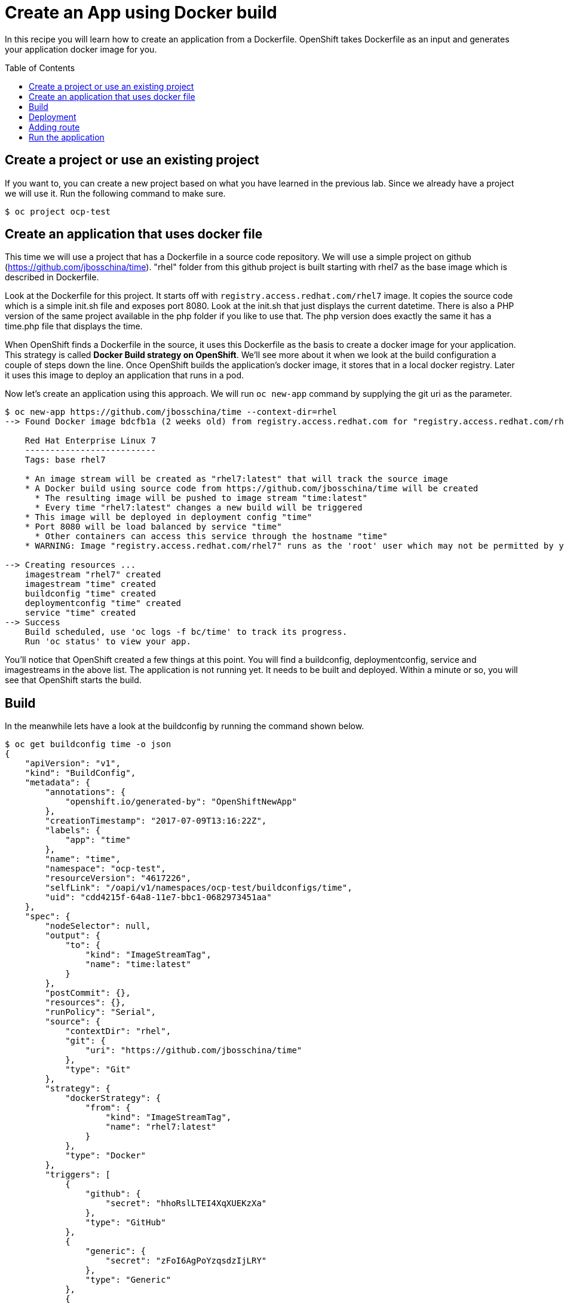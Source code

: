 = Create an App using Docker build
:toc: manual
:toc-placement: preamble

In this recipe you will learn how to create an application from a Dockerfile. OpenShift takes Dockerfile as an input and generates your application docker image for you.

== Create a project or use an existing project

If you want to, you can create a new project based on what you have learned in the previous lab. Since we already have a project we will use it. Run the following command to make sure.

[source, bash]
----
$ oc project ocp-test
----

== Create an application that uses docker file

This time we will use a project that has a Dockerfile in a source code repository. We will use a simple project on github (https://github.com/jbosschina/time). "rhel" folder from this github project is built starting with rhel7 as the base image which is described in Dockerfile. 

Look at the Dockerfile for this project. It starts off with `registry.access.redhat.com/rhel7` image. It copies the source code which is a simple init.sh file and exposes port 8080. Look at the init.sh that just displays the current datetime. There is also a PHP version of the same project available in the php folder if you like to use that. The php version does exactly the same it has a time.php file that displays the time.

When OpenShift finds a Dockerfile in the source, it uses this Dockerfile as the basis to create a docker image for your application. This strategy is called **Docker Build strategy on OpenShift**. We'll see more about it when we look at the build configuration a couple of steps down the line. Once OpenShift builds the application's docker image, it stores that in a local docker registry. Later it uses this image to deploy an application that runs in a pod.

Now let's create an application using this approach. We will run `oc new-app` command by supplying the git uri as the parameter.

[source, bash]
----
$ oc new-app https://github.com/jbosschina/time --context-dir=rhel
--> Found Docker image bdcfb1a (2 weeks old) from registry.access.redhat.com for "registry.access.redhat.com/rhel7"

    Red Hat Enterprise Linux 7 
    -------------------------- 
    Tags: base rhel7

    * An image stream will be created as "rhel7:latest" that will track the source image
    * A Docker build using source code from https://github.com/jbosschina/time will be created
      * The resulting image will be pushed to image stream "time:latest"
      * Every time "rhel7:latest" changes a new build will be triggered
    * This image will be deployed in deployment config "time"
    * Port 8080 will be load balanced by service "time"
      * Other containers can access this service through the hostname "time"
    * WARNING: Image "registry.access.redhat.com/rhel7" runs as the 'root' user which may not be permitted by your cluster administrator

--> Creating resources ...
    imagestream "rhel7" created
    imagestream "time" created
    buildconfig "time" created
    deploymentconfig "time" created
    service "time" created
--> Success
    Build scheduled, use 'oc logs -f bc/time' to track its progress.
    Run 'oc status' to view your app.
----

You'll notice that OpenShift created a few things at this point. You will find a buildconfig, deploymentconfig, service and imagestreams in the above list. The application is not running yet. It needs to be built and deployed. Within a minute or so, you will see that OpenShift starts the build.

== Build

In the meanwhile lets have a look at the buildconfig by running the command shown below.

[source, json]
----
$ oc get buildconfig time -o json
{
    "apiVersion": "v1",
    "kind": "BuildConfig",
    "metadata": {
        "annotations": {
            "openshift.io/generated-by": "OpenShiftNewApp"
        },
        "creationTimestamp": "2017-07-09T13:16:22Z",
        "labels": {
            "app": "time"
        },
        "name": "time",
        "namespace": "ocp-test",
        "resourceVersion": "4617226",
        "selfLink": "/oapi/v1/namespaces/ocp-test/buildconfigs/time",
        "uid": "cdd4215f-64a8-11e7-bbc1-0682973451aa"
    },
    "spec": {
        "nodeSelector": null,
        "output": {
            "to": {
                "kind": "ImageStreamTag",
                "name": "time:latest"
            }
        },
        "postCommit": {},
        "resources": {},
        "runPolicy": "Serial",
        "source": {
            "contextDir": "rhel",
            "git": {
                "uri": "https://github.com/jbosschina/time"
            },
            "type": "Git"
        },
        "strategy": {
            "dockerStrategy": {
                "from": {
                    "kind": "ImageStreamTag",
                    "name": "rhel7:latest"
                }
            },
            "type": "Docker"
        },
        "triggers": [
            {
                "github": {
                    "secret": "hhoRslLTEI4XqXUEKzXa"
                },
                "type": "GitHub"
            },
            {
                "generic": {
                    "secret": "zFoI6AgPoYzqsdzIjLRY"
                },
                "type": "Generic"
            },
            {
                "type": "ConfigChange"
            },
            {
                "imageChange": {
                    "lastTriggeredImageID": "registry.access.redhat.com/rhel7@sha256:582cb940a6e730dbdffee7cc5e1983522fdeeb3c40bea7373b255a209124cc02"
                },
                "type": "ImageChange"
            }
        ]
    },
    "status": {
        "lastVersion": 1
    }
}
----

Build starts in a minute or so. You can view the list of builds using `oc get builds` command. You can also start the build using oc start-build time where `time` is the name we noticed in the buildconfig.

[source, bash]
----
$ oc get builds
NAME      TYPE      FROM          STATUS     STARTED         DURATION
time-1    Docker    Git@39a16e6   Complete   6 minutes ago   27s
----

Note the name of the build that is running i.e. time-1. We will use that name to look at the build logs. Run the command as shown below to look at the build logs. This will run for a few mins. At the end you will notice that the docker image is successfully created and it will start pushing this to OpenShift's internal docker registry.

[source, bash]
----
$ oc logs build/time-1
Cloning "https://github.com/jbosschina/time" ...
	Commit:	39a16e6b59ad96b0a15714e54d6eaebbaa1fb164 (Update init.sh)
	Author:	VeerMuchandi <veer.muchandi@gmail.com>
	Date:	Wed Sep 14 20:45:02 2016 -0400
Step 1 : FROM registry.access.redhat.com/rhel7@sha256:582cb940a6e730dbdffee7cc5e1983522fdeeb3c40bea7373b255a209124cc02
 ---> 93bb76ddeb7a
Step 2 : MAINTAINER Veer Muchandi veer@redhat.com
 ---> Using cache
 ---> 2dc7bfa96e21
Step 3 : ADD ./init.sh ./
 ---> Using cache
 ---> d8ade3d469e4
Step 4 : RUN yum install nmap-ncat --disablerepo=* --enablerepo=rhel-7-server-rpms -y && yum clean all -y
 ---> Using cache
 ---> 8086a11d8fe1
Step 5 : RUN chown 1001:1001 init.sh && chmod o+w init.sh
 ---> Using cache
 ---> 30a080a82f28
Step 6 : USER 1001
 ---> Using cache
 ---> 0c2fd2cf75b5
Step 7 : EXPOSE 8080
 ---> Using cache
 ---> 69fa2a904898
Step 8 : CMD ./init.sh
 ---> Using cache
 ---> 0c157fd9c41f
Step 9 : ENV "OPENSHIFT_BUILD_NAME" "time-1" "OPENSHIFT_BUILD_NAMESPACE" "ocp-test" "OPENSHIFT_BUILD_SOURCE" "https://github.com/jbosschina/time" "OPENSHIFT_BUILD_COMMIT" "39a16e6b59ad96b0a15714e54d6eaebbaa1fb164"
 ---> Running in 8348cc695f40
 ---> cfdc5623eb2d
Removing intermediate container 8348cc695f40
Step 10 : LABEL "io.openshift.build.commit.author" "VeerMuchandi \u003cveer.muchandi@gmail.com\u003e" "io.openshift.build.commit.date" "Wed Sep 14 20:45:02 2016 -0400" "io.openshift.build.commit.id" "39a16e6b59ad96b0a15714e54d6eaebbaa1fb164" "io.openshift.build.commit.ref" "master" "io.openshift.build.commit.message" "Update init.sh" "io.openshift.build.source-location" "https://github.com/jbosschina/time" "io.openshift.build.source-context-dir" "rhel"
 ---> Running in 071fe3f76a40
 ---> c14de1c75ecf
Removing intermediate container 071fe3f76a40
Successfully built c14de1c75ecf
Pushing image 172.30.160.227:5000/ocp-test/time:latest ...
Pushed 0/5 layers, 2% complete
Pushed 1/5 layers, 28% complete
Pushed 2/5 layers, 46% complete
Pushed 3/5 layers, 64% complete
Pushed 4/5 layers, 81% complete
Pushed 5/5 layers, 100% complete
Push successful
----

In the above log note how the image is pushed to the local docker registry. The registry is running at 172.30.160.227 at port 5000.

==  Deployment

Once the image is pushed to the docker registry, OpenShift will trigger a deploy process. Let us also quickly look at the deployment configuration by running the following command. Note dc represents deploymentconfig.

[source, json]
----
$ oc get deploymentconfig time -o json
{
    "apiVersion": "v1",
    "kind": "DeploymentConfig",
    "metadata": {
        "annotations": {
            "openshift.io/generated-by": "OpenShiftNewApp"
        },
        "creationTimestamp": "2017-07-09T13:16:23Z",
        "generation": 2,
        "labels": {
            "app": "time"
        },
        "name": "time",
        "namespace": "ocp-test",
        "resourceVersion": "4617319",
        "selfLink": "/oapi/v1/namespaces/ocp-test/deploymentconfigs/time",
        "uid": "cdf17ba6-64a8-11e7-bbc1-0682973451aa"
    },
    "spec": {
        "replicas": 1,
        "selector": {
            "app": "time",
            "deploymentconfig": "time"
        },
        "strategy": {
            "activeDeadlineSeconds": 21600,
            "resources": {},
            "rollingParams": {
                "intervalSeconds": 1,
                "maxSurge": "25%",
                "maxUnavailable": "25%",
                "timeoutSeconds": 600,
                "updatePeriodSeconds": 1
            },
            "type": "Rolling"
        },
        "template": {
            "metadata": {
                "annotations": {
                    "openshift.io/generated-by": "OpenShiftNewApp"
                },
                "creationTimestamp": null,
                "labels": {
                    "app": "time",
                    "deploymentconfig": "time"
                }
            },
            "spec": {
                "containers": [
                    {
                        "image": "172.30.160.227:5000/ocp-test/time@sha256:15406997a5964509c34525194c416996f9704d237f860c88c5330993c96a1d12",
                        "imagePullPolicy": "Always",
                        "name": "time",
                        "ports": [
                            {
                                "containerPort": 8080,
                                "protocol": "TCP"
                            }
                        ],
                        "resources": {},
                        "terminationMessagePath": "/dev/termination-log"
                    }
                ],
                "dnsPolicy": "ClusterFirst",
                "restartPolicy": "Always",
                "securityContext": {},
                "terminationGracePeriodSeconds": 30
            }
        },
        "test": false,
        "triggers": [
            {
                "type": "ConfigChange"
            },
            {
                "imageChangeParams": {
                    "automatic": true,
                    "containerNames": [
                        "time"
                    ],
                    "from": {
                        "kind": "ImageStreamTag",
                        "name": "time:latest",
                        "namespace": "ocp-test"
                    },
                    "lastTriggeredImage": "172.30.160.227:5000/ocp-test/time@sha256:15406997a5964509c34525194c416996f9704d237f860c88c5330993c96a1d12"
                },
                "type": "ImageChange"
            }
        ]
    },
    "status": {
        "availableReplicas": 1,
        "conditions": [
            {
                "lastTransitionTime": "2017-07-09T13:16:59Z",
                "lastUpdateTime": "2017-07-09T13:16:59Z",
                "message": "Deployment config has minimum availability.",
                "status": "True",
                "type": "Available"
            },
            {
                "lastTransitionTime": "2017-07-09T13:16:55Z",
                "lastUpdateTime": "2017-07-09T13:17:00Z",
                "message": "replication controller \"time-1\" successfully rolled out",
                "reason": "NewReplicationControllerAvailable",
                "status": "True",
                "type": "Progressing"
            }
        ],
        "details": {
            "causes": [
                {
                    "imageTrigger": {
                        "from": {
                            "kind": "ImageStreamTag",
                            "name": "time:latest",
                            "namespace": "ocp-test"
                        }
                    },
                    "type": "ImageChange"
                }
            ],
            "message": "image change"
        },
        "latestVersion": 1,
        "observedGeneration": 2,
        "readyReplicas": 1,
        "replicas": 1,
        "unavailableReplicas": 0,
        "updatedReplicas": 1
    }
}
----

Note where the image is picked from. It shows that the deployment picks the image from the local registry (same ip address and port as in buildconfig) and the image tag is same as what we built earlier. This means the deployment step deploys the application image what was built earlier during the build step.

If you get the list of pods, you'll notice that the application gets deployed quickly and starts running in its own pod.

[source, bash]
----
$ oc get pods
NAME           READY     STATUS      RESTARTS   AGE
time-1-build   0/1       Completed   0          12m
time-1-sj1wz   1/1       Running     0          11m
----

== Adding route

This step is very much the same as what we did in the previous exercise. We will check the service and add a route to expose that service.

[source, bash]
----
$ oc get service
NAME      CLUSTER-IP      EXTERNAL-IP   PORT(S)    AGE
time      172.30.85.105   <none>        8080/TCP   14m
----

Here we expose the service as a route.

[source, bash]
----
$ oc expose service time
route "time" exposed
----

And then we check the route exposed.

[source, bash]
----
$ oc get routes 
NAME      HOST/PORT                                      PATH      SERVICES   PORT       TERMINATION   WILDCARD
time      time-ocp-test.apps.example.com             time       8080-tcp                 None
----

== Run the application

Now run the application by using the route you provided in the previous step. You can use either curl or your browser. The application displays time. 

[source, bash]
----
$ curl time-ocp-test.apps.example.com
Sun Jul  9 13:16:58 UTC 2017
Host: time-1-sj1wz
----

Congratulations!! In this exercise you have learnt how to create, build and deploy an application using OpenShift's **Docker Build strategy**.
